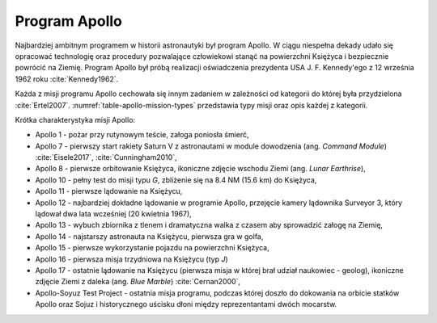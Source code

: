 Program Apollo
==============

Najbardziej ambitnym programem w historii astronautyki był program Apollo. W ciągu niespełna dekady udało się opracować technologię oraz procedury pozwalające człowiekowi stanąć na powierzchni Księżyca i bezpiecznie powrócić na Ziemię. Program Apollo był próbą realizacji oświadczenia prezydenta USA J. F. Kennedy'ego z 12 września 1962 roku :cite:`Kennedy1962`.

Każda z misji programu Apollo cechowała się innym zadaniem w zależności od kategorii do której była przydzielona :cite:`Ertel2007`. :numref:`table-apollo-mission-types` przedstawia typy misji oraz opis każdej z kategorii.

Krótka charakterystyka misji Apollo:

- Apollo 1 - pożar przy rutynowym teście, załoga poniosła śmierć,
- Apollo 7 - pierwszy start rakiety Saturn V z astronautami w module dowodzenia (ang. *Command Module*) :cite:`Eisele2017`, :cite:`Cunningham2010`,
- Apollo 8 - pierwsze orbitowanie Księżyca, ikoniczne zdjęcie wschodu Ziemi (ang. *Lunar Earthrise*),
- Apollo 10 - pełny test do misji typu *G*, zbliżenie się na 8.4 NM (15.6 km) do Księżyca,
- Apollo 11 - pierwsze lądowanie na Księżycu,
- Apollo 12 - najbardziej dokładne lądowanie w programie Apollo, przejęcie kamery lądownika Surveyor 3, który lądował dwa lata wcześniej (20 kwietnia 1967),
- Apollo 13 - wybuch zbiornika z tlenem i dramatyczna walka z czasem aby sprowadzić załogę na Ziemię,
- Apollo 14 - najstarszy astronauta na Księżycu, pierwsza gra w golfa,
- Apollo 15 - pierwsze wykorzystanie pojazdu na powierzchni Księżyca,
- Apollo 16 - pierwsza misja trzydniowa na Księżycu (typ *J*)
- Apollo 17 - ostatnie lądowanie na Księżycu (pierwsza misja w której brał udział naukowiec - geolog), ikoniczne zdjęcie Ziemi z daleka (ang. *Blue Marble*) :cite:`Cernan2000`,
- Apollo-Soyuz Test Project - ostatnia misja programu, podczas której doszło do dokowania na orbicie statków Apollo oraz Sojuz i historycznego uścisku dłoni między reprezentantami dwóch mocarstw.

.. csv-table:: Typy misji w ramach programu Apollo :cite:`Ertel2007`
    :name: table-apollo-mission-types
    :file: data/apollo-mission-types.csv
    :widths: 5, 5, 20, 5, 20, 45
    :header-rows: 1
